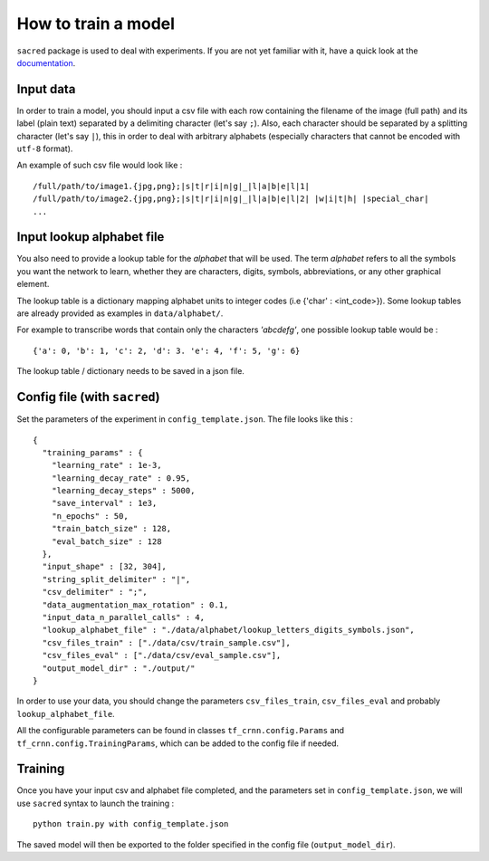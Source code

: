 How to train a model
--------------------

``sacred`` package is used to deal with experiments.
If you are not yet familiar with it, have a quick look at the `documentation <https://sacred.readthedocs.io/en/latest/>`_.

Input data
^^^^^^^^^^

In order to train a model, you should input a csv file with each row containing the filename of the image (full path)
and its label (plain text) separated by a delimiting character (let's say ``;``).
Also, each character should be separated by a splitting character (let's say ``|``), this in order to deal with arbitrary
alphabets (especially characters that cannot be encoded with ``utf-8`` format).

An example of such csv file would look like : ::

    /full/path/to/image1.{jpg,png};|s|t|r|i|n|g|_|l|a|b|e|l|1|
    /full/path/to/image2.{jpg,png};|s|t|r|i|n|g|_|l|a|b|e|l|2| |w|i|t|h| |special_char|
    ...

Input lookup alphabet file
^^^^^^^^^^^^^^^^^^^^^^^^^^

You also need to provide a lookup table for the *alphabet* that will be used. The term *alphabet* refers to all the
symbols you want the network to learn, whether they are characters, digits, symbols, abbreviations, or any other graphical element.

The lookup table is a dictionary mapping alphabet units to integer codes (i.e {'char' : <int_code>}).
Some lookup tables are already provided as examples in ``data/alphabet/``.

For example to transcribe words that contain only the characters *'abcdefg'*, one possible lookup table would be : ::

    {'a': 0, 'b': 1, 'c': 2, 'd': 3. 'e': 4, 'f': 5, 'g': 6}

The lookup table / dictionary needs to be saved in a json file.

Config file (with ``sacred``)
^^^^^^^^^^^^^^^^^^^^^^^^^^^^^

Set the parameters of the experiment in ``config_template.json``. The file looks like this : ::

    {
      "training_params" : {
        "learning_rate" : 1e-3,
        "learning_decay_rate" : 0.95,
        "learning_decay_steps" : 5000,
        "save_interval" : 1e3,
        "n_epochs" : 50,
        "train_batch_size" : 128,
        "eval_batch_size" : 128
      },
      "input_shape" : [32, 304],
      "string_split_delimiter" : "|",
      "csv_delimiter" : ";",
      "data_augmentation_max_rotation" : 0.1,
      "input_data_n_parallel_calls" : 4,
      "lookup_alphabet_file" : "./data/alphabet/lookup_letters_digits_symbols.json",
      "csv_files_train" : ["./data/csv/train_sample.csv"],
      "csv_files_eval" : ["./data/csv/eval_sample.csv"],
      "output_model_dir" : "./output/"
    }


In order to use your data, you should change the parameters ``csv_files_train``, ``csv_files_eval`` and probably ``lookup_alphabet_file``.

All the configurable parameters can be found in classes ``tf_crnn.config.Params`` and ``tf_crnn.config.TrainingParams``,
which can be added to the config file if needed.

Training
^^^^^^^^

Once you have your input csv and alphabet file completed, and the parameters set in ``config_template.json``,
we will use ``sacred`` syntax to launch the training : ::

    python train.py with config_template.json

The saved model will then be exported to the folder specified in the config file (``output_model_dir``).
